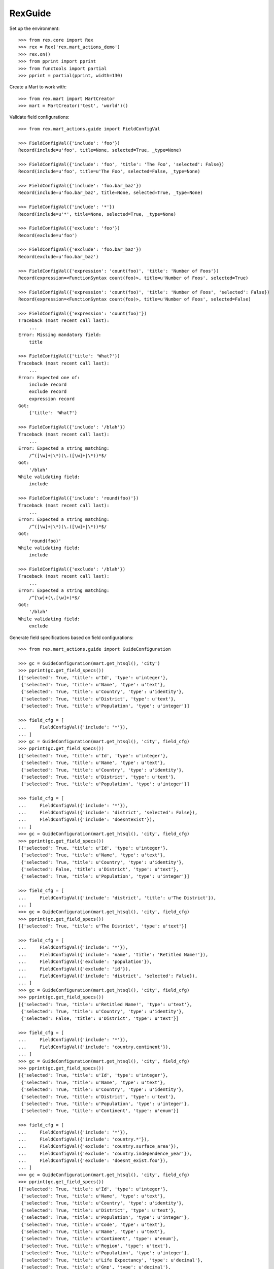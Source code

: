 ********
RexGuide
********

Set up the environment::

    >>> from rex.core import Rex
    >>> rex = Rex('rex.mart_actions_demo')
    >>> rex.on()
    >>> from pprint import pprint
    >>> from functools import partial
    >>> pprint = partial(pprint, width=130)

Create a Mart to work with::

    >>> from rex.mart import MartCreator
    >>> mart = MartCreator('test', 'world')()

Validate field configurations::

    >>> from rex.mart_actions.guide import FieldConfigVal

    >>> FieldConfigVal({'include': 'foo'})
    Record(include=u'foo', title=None, selected=True, _type=None)

    >>> FieldConfigVal({'include': 'foo', 'title': 'The Foo', 'selected': False})
    Record(include=u'foo', title=u'The Foo', selected=False, _type=None)

    >>> FieldConfigVal({'include': 'foo.bar_baz'})
    Record(include=u'foo.bar_baz', title=None, selected=True, _type=None)

    >>> FieldConfigVal({'include': '*'})
    Record(include=u'*', title=None, selected=True, _type=None)

    >>> FieldConfigVal({'exclude': 'foo'})
    Record(exclude=u'foo')

    >>> FieldConfigVal({'exclude': 'foo.bar_baz'})
    Record(exclude=u'foo.bar_baz')

    >>> FieldConfigVal({'expression': 'count(foo)', 'title': 'Number of Foos'})
    Record(expression=<FunctionSyntax count(foo)>, title=u'Number of Foos', selected=True)

    >>> FieldConfigVal({'expression': 'count(foo)', 'title': 'Number of Foos', 'selected': False})
    Record(expression=<FunctionSyntax count(foo)>, title=u'Number of Foos', selected=False)

    >>> FieldConfigVal({'expression': 'count(foo)'})
    Traceback (most recent call last):
        ...
    Error: Missing mandatory field:
        title

    >>> FieldConfigVal({'title': 'What?'})
    Traceback (most recent call last):
        ...
    Error: Expected one of:
        include record
        exclude record
        expression record
    Got:
        {'title': 'What?'}

    >>> FieldConfigVal({'include': '/blah'})
    Traceback (most recent call last):
        ...
    Error: Expected a string matching:
        /^([\w]+|\*)(\.([\w]+|\*))*$/
    Got:
        '/blah'
    While validating field:
        include

    >>> FieldConfigVal({'include': 'round(foo)'})
    Traceback (most recent call last):
        ...
    Error: Expected a string matching:
        /^([\w]+|\*)(\.([\w]+|\*))*$/
    Got:
        'round(foo)'
    While validating field:
        include

    >>> FieldConfigVal({'exclude': '/blah'})
    Traceback (most recent call last):
        ...
    Error: Expected a string matching:
        /^[\w]+(\.[\w]+)*$/
    Got:
        '/blah'
    While validating field:
        exclude

Generate field specifications based on field configurations::

    >>> from rex.mart_actions.guide import GuideConfiguration

    >>> gc = GuideConfiguration(mart.get_htsql(), 'city')
    >>> pprint(gc.get_field_specs())
    [{'selected': True, 'title': u'Id', 'type': u'integer'},
     {'selected': True, 'title': u'Name', 'type': u'text'},
     {'selected': True, 'title': u'Country', 'type': u'identity'},
     {'selected': True, 'title': u'District', 'type': u'text'},
     {'selected': True, 'title': u'Population', 'type': u'integer'}]

    >>> field_cfg = [
    ...     FieldConfigVal({'include': '*'}),
    ... ]
    >>> gc = GuideConfiguration(mart.get_htsql(), 'city', field_cfg)
    >>> pprint(gc.get_field_specs())
    [{'selected': True, 'title': u'Id', 'type': u'integer'},
     {'selected': True, 'title': u'Name', 'type': u'text'},
     {'selected': True, 'title': u'Country', 'type': u'identity'},
     {'selected': True, 'title': u'District', 'type': u'text'},
     {'selected': True, 'title': u'Population', 'type': u'integer'}]

    >>> field_cfg = [
    ...     FieldConfigVal({'include': '*'}),
    ...     FieldConfigVal({'include': 'district', 'selected': False}),
    ...     FieldConfigVal({'include': 'doesntexist'}),
    ... ]
    >>> gc = GuideConfiguration(mart.get_htsql(), 'city', field_cfg)
    >>> pprint(gc.get_field_specs())
    [{'selected': True, 'title': u'Id', 'type': u'integer'},
     {'selected': True, 'title': u'Name', 'type': u'text'},
     {'selected': True, 'title': u'Country', 'type': u'identity'},
     {'selected': False, 'title': u'District', 'type': u'text'},
     {'selected': True, 'title': u'Population', 'type': u'integer'}]

    >>> field_cfg = [
    ...     FieldConfigVal({'include': 'district', 'title': u'The District'}),
    ... ]
    >>> gc = GuideConfiguration(mart.get_htsql(), 'city', field_cfg)
    >>> pprint(gc.get_field_specs())
    [{'selected': True, 'title': u'The District', 'type': u'text'}]

    >>> field_cfg = [
    ...     FieldConfigVal({'include': '*'}),
    ...     FieldConfigVal({'include': 'name', 'title': 'Retitled Name!'}),
    ...     FieldConfigVal({'exclude': 'population'}),
    ...     FieldConfigVal({'exclude': 'id'}),
    ...     FieldConfigVal({'include': 'district', 'selected': False}),
    ... ]
    >>> gc = GuideConfiguration(mart.get_htsql(), 'city', field_cfg)
    >>> pprint(gc.get_field_specs())
    [{'selected': True, 'title': u'Retitled Name!', 'type': u'text'},
     {'selected': True, 'title': u'Country', 'type': u'identity'},
     {'selected': False, 'title': u'District', 'type': u'text'}]

    >>> field_cfg = [
    ...     FieldConfigVal({'include': '*'}),
    ...     FieldConfigVal({'include': 'country.continent'}),
    ... ]
    >>> gc = GuideConfiguration(mart.get_htsql(), 'city', field_cfg)
    >>> pprint(gc.get_field_specs())
    [{'selected': True, 'title': u'Id', 'type': u'integer'},
     {'selected': True, 'title': u'Name', 'type': u'text'},
     {'selected': True, 'title': u'Country', 'type': u'identity'},
     {'selected': True, 'title': u'District', 'type': u'text'},
     {'selected': True, 'title': u'Population', 'type': u'integer'},
     {'selected': True, 'title': u'Continent', 'type': u'enum'}]

    >>> field_cfg = [
    ...     FieldConfigVal({'include': '*'}),
    ...     FieldConfigVal({'include': 'country.*'}),
    ...     FieldConfigVal({'exclude': 'country.surface_area'}),
    ...     FieldConfigVal({'exclude': 'country.independence_year'}),
    ...     FieldConfigVal({'exclude': 'doesnt_exist.foo'}),
    ... ]
    >>> gc = GuideConfiguration(mart.get_htsql(), 'city', field_cfg)
    >>> pprint(gc.get_field_specs())
    [{'selected': True, 'title': u'Id', 'type': u'integer'},
     {'selected': True, 'title': u'Name', 'type': u'text'},
     {'selected': True, 'title': u'Country', 'type': u'identity'},
     {'selected': True, 'title': u'District', 'type': u'text'},
     {'selected': True, 'title': u'Population', 'type': u'integer'},
     {'selected': True, 'title': u'Code', 'type': u'text'},
     {'selected': True, 'title': u'Name', 'type': u'text'},
     {'selected': True, 'title': u'Continent', 'type': u'enum'},
     {'selected': True, 'title': u'Region', 'type': u'text'},
     {'selected': True, 'title': u'Population', 'type': u'integer'},
     {'selected': True, 'title': u'Life Expectancy', 'type': u'decimal'},
     {'selected': True, 'title': u'Gnp', 'type': u'decimal'},
     {'selected': True, 'title': u'Gnp Old', 'type': u'decimal'},
     {'selected': True, 'title': u'Local Name', 'type': u'text'},
     {'selected': True, 'title': u'Government Form', 'type': u'text'},
     {'selected': True, 'title': u'Head Of State', 'type': u'text'},
     {'selected': True, 'title': u'Capital City', 'type': u'integer'},
     {'selected': True, 'title': u'Code2', 'type': u'text'}]

    >>> field_cfg = [
    ...     FieldConfigVal({'include': '*'}),
    ...     FieldConfigVal({'expression': 'count(country.country_language)', 'title': '# Languages in Country'}),
    ... ]
    >>> gc = GuideConfiguration(mart.get_htsql(), 'city', field_cfg)
    >>> pprint(gc.get_field_specs())
    [{'selected': True, 'title': u'Id', 'type': u'integer'},
     {'selected': True, 'title': u'Name', 'type': u'text'},
     {'selected': True, 'title': u'Country', 'type': u'identity'},
     {'selected': True, 'title': u'District', 'type': u'text'},
     {'selected': True, 'title': u'Population', 'type': u'integer'},
     {'selected': True, 'title': u'# Languages in Country', 'type': u'integer'}]

    >>> gc.get_htsql([], [])
    u"/city{id :as 'Id', name :as 'Name', country :as 'Country', district :as 'District', population :as 'Population', count(country.country_language) :as '# Languages in Country'}"

    >>> gc.get_htsql([0,3,5,999], [])
    u"/city{id :as 'Id', district :as 'District', count(country.country_language) :as '# Languages in Country'}"

Validate filter configurations::

    >>> from rex.mart_actions.guide import FilterConfigVal

    >>> FilterConfigVal({'expression': 'foo', 'title': 'Some Foo'})
    Record(expression=<IdentifierSyntax foo>, title=u'Some Foo')

    >>> FilterConfigVal({'expression': 'foo', 'title': 'Some Foo'})
    Record(expression=<IdentifierSyntax foo>, title=u'Some Foo')

    >>> FilterConfigVal({'expression': 'foo'})
    Traceback (most recent call last):
        ...
    Error: Missing mandatory field:
        title

Generate filter specifications based on filter configurations::

    >>> gc = GuideConfiguration(mart.get_htsql(), 'city')
    >>> pprint(gc.get_filter_specs())
    [{'title': u'Id', 'type': u'integer'},
     {'title': u'Name', 'type': u'text'},
     {'title': u'District', 'type': u'text'},
     {'title': u'Population', 'type': u'integer'}]

    >>> field_cfg = [
    ...     FieldConfigVal({'include': 'name'}),
    ... ]
    >>> filter_cfg = [
    ...     FilterConfigVal({'expression': 'name', 'title': 'Name (Text)'}),
    ...     FilterConfigVal({'expression': '!is_null(district)', 'title': 'Has a District (Bool)'}),
    ...     FilterConfigVal({'expression': 'population', 'title': 'Population (Integer)'}),
    ...     FilterConfigVal({'expression': 'country.gnp', 'title': 'GNP (Decimal)'}),
    ...     FilterConfigVal({'expression': 'float(country.gnp)', 'title': 'GNP (Float)'}),
    ...     FilterConfigVal({'expression': 'country.continent', 'title': 'Continent (Enum)'}),
    ...     FilterConfigVal({'expression': 'now()', 'title': 'Now (DateTime)'}),
    ...     FilterConfigVal({'expression': 'time(now())', 'title': 'Now (Time)'}),
    ...     FilterConfigVal({'expression': 'today()', 'title': 'Today (Date)'}),
    ... ]
    >>> gc = GuideConfiguration(mart.get_htsql(), 'city', field_config=field_cfg, filter_config=filter_cfg)
    >>> pprint(gc.get_filter_specs())
    [{'title': u'Name (Text)', 'type': u'text'},
     {'title': u'Has a District (Bool)', 'type': u'boolean'},
     {'title': u'Population (Integer)', 'type': u'integer'},
     {'title': u'GNP (Decimal)', 'type': u'decimal'},
     {'title': u'GNP (Float)', 'type': u'float'},
     {'enumerations': [u'asia', u'europe', u'north_america', u'africa', u'oceania', u'antarctica', u'south_america'],
      'title': u'Continent (Enum)',
      'type': 'enum'},
     {'title': u'Now (DateTime)', 'type': u'datetime'},
     {'title': u'Now (Time)', 'type': u'time'},
     {'title': u'Today (Date)', 'type': u'date'}]

    >>> gc.get_htsql([0], [
    ...     {'id': 0, 'value': 'foo'},
    ...     {'id': 1, 'value': True},
    ...     {'id': 2, 'value': 10, 'op': '>'},
    ...     {'id': 2, 'value': 100, 'op': '<'},
    ...     {'id': 3, 'value': 1.3, 'op': '>'},
    ...     {'id': 4, 'value': 10.4, 'op': '<'},
    ...     {'id': 5, 'value': ['asia', 'africa']},
    ...     {'id': 6, 'value': '2001-01-01 20:12:23', 'op': '>'},
    ...     {'id': 7, 'value': '20:12:23', 'op': '<='},
    ...     {'id': 8, 'value': '2001-01-01', 'op': '!='},
    ...     {'id': 999, 'value': 'foo'},
    ... ])
    u"/city{name :as 'Name'}.filter((name)~'foo').filter((!is_null(district))=true()).filter((population)>10).filter((population)<100).filter((country.gnp)>1.3).filter((float(country.gnp))<10.4).filter((country.continent)={'asia','africa'}).filter((now())>datetime('2001-01-01 20:12:23')).filter((time(now()))<=time('20:12:23')).filter((today())!=date('2001-01-01'))"

Masks always come as part of the query::

    >>> mask_cfg = [
    ...     'population>12345',
    ... ]
    >>> gc = GuideConfiguration(mart.get_htsql(), 'city', field_config=field_cfg, filter_config=filter_cfg, mask_config=mask_cfg)

    >>> gc.get_htsql([0], [])
    u"/city{name :as 'Name'}.filter(population>12345)"

    >>> gc.get_htsql([0], [{'id': 0, 'value': 'foo'}])
    u"/city{name :as 'Name'}.filter((name)~'foo').filter(population>12345)"

Sorting and limiting::

    >>> gc = GuideConfiguration(mart.get_htsql(), 'city')

    >>> gc.get_htsql([1], limit=10)
    u"/city{name :as 'Name'}.limit(10)"

    >>> gc.get_htsql([1], limit=10, offset=4)
    u"/city{name :as 'Name'}.limit(10, 4)"

    >>> sort_cfg = [
    ...     {'id': 4, 'dir': 'desc'},
    ...     {'id': 0, 'dir': 'asc'},
    ... ]
    >>> gc.get_htsql([1], sort_config=sort_cfg)
    u"/city{name :as 'Name'}.sort(population-, id)"

    >>> sort_cfg = [
    ...     {'id': 999, 'dir': 'desc'},
    ... ]
    >>> gc.get_htsql([1], sort_config=sort_cfg)
    u"/city{name :as 'Name'}"

Validate exporter configurations::

    >>> from rex.mart_actions.guide import GuideExporterVal
    >>> validator = GuideExporterVal()

    >>> validator('xls')
    {'name': 'xls', 'mime_type': 'application/vnd.ms-excel', 'title': 'Microsoft Excel (XLS)'}

    >>> validator('csv')
    {'name': 'csv', 'mime_type': 'text/csv', 'title': 'Comma-Separated Values (CSV)'}

    >>> validator('doesntexist')
    Traceback (most recent call last):
        ...
    Error: Unknown GuideExporter "doesntexist"

Clean up::

    >>> from rex.mart import purge_mart
    >>> purge_mart(mart.code)

